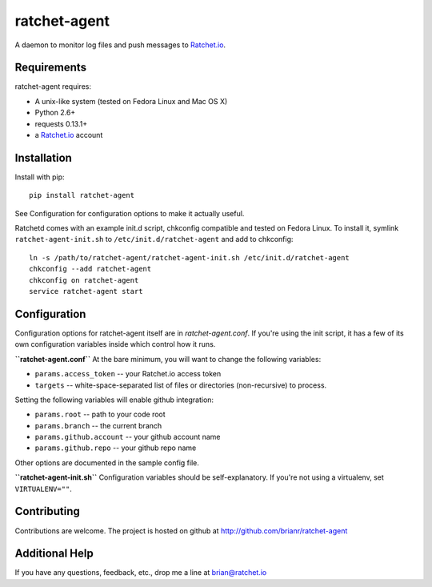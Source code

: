 ratchet-agent
=============
A daemon to monitor log files and push messages to Ratchet.io_.


Requirements
------------
ratchet-agent requires:

- A unix-like system (tested on Fedora Linux and Mac OS X)
- Python 2.6+
- requests 0.13.1+
- a Ratchet.io_ account


Installation
------------
Install with pip::

    pip install ratchet-agent

See Configuration for configuration options to make it actually useful.

Ratchetd comes with an example init.d script, chkconfig compatible and tested on Fedora Linux. To install it, symlink ``ratchet-agent-init.sh`` to ``/etc/init.d/ratchet-agent`` and add to chkconfig::

    ln -s /path/to/ratchet-agent/ratchet-agent-init.sh /etc/init.d/ratchet-agent
    chkconfig --add ratchet-agent
    chkconfig on ratchet-agent
    service ratchet-agent start


Configuration
-------------
Configuration options for ratchet-agent itself are in `ratchet-agent.conf`. If you're using the init script, it has a few of its own configuration variables inside which control how it runs.

**``ratchet-agent.conf``**
At the bare minimum, you will want to change the following variables:

- ``params.access_token`` -- your Ratchet.io access token
- ``targets`` -- white-space-separated list of files or directories (non-recursive) to process.

Setting the following variables will enable github integration:

- ``params.root`` -- path to your code root
- ``params.branch`` -- the current branch
- ``params.github.account`` -- your github account name
- ``params.github.repo`` -- your github repo name

Other options are documented in the sample config file.

**``ratchet-agent-init.sh``**
Configuration variables should be self-explanatory. If you're not using a virtualenv, set ``VIRTUALENV=""``.


Contributing
------------

Contributions are welcome. The project is hosted on github at http://github.com/brianr/ratchet-agent


Additional Help
---------------
If you have any questions, feedback, etc., drop me a line at brian@ratchet.io


.. _Ratchet.io: http://ratchet.io/
.. _`download the zip`: https://github.com/brianr/django_ratchet/zipball/master
.. _ratchet-agent: http://github.com/brianr/ratchet-agent
